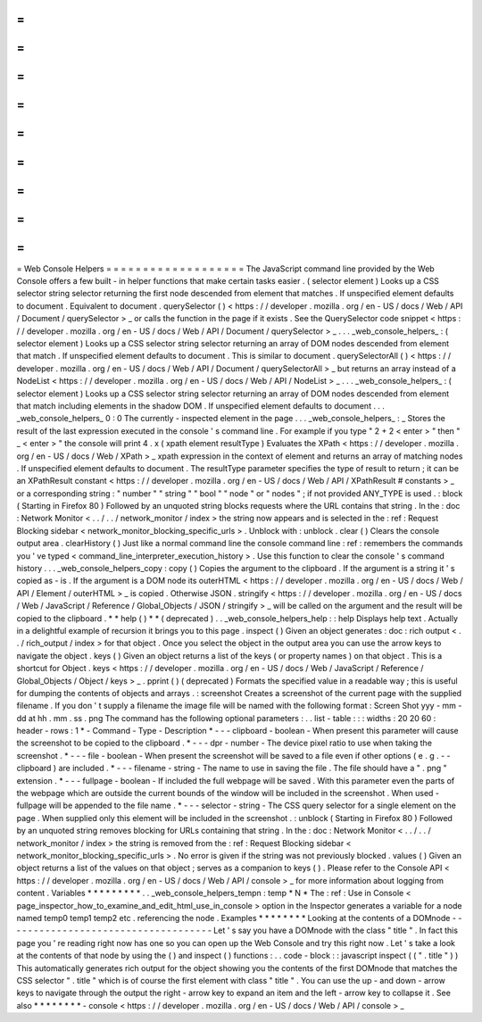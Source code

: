 =
=
=
=
=
=
=
=
=
=
=
=
=
=
=
=
=
=
=
Web
Console
Helpers
=
=
=
=
=
=
=
=
=
=
=
=
=
=
=
=
=
=
=
The
JavaScript
command
line
provided
by
the
Web
Console
offers
a
few
built
-
in
helper
functions
that
make
certain
tasks
easier
.
(
selector
element
)
Looks
up
a
CSS
selector
string
selector
returning
the
first
node
descended
from
element
that
matches
.
If
unspecified
element
defaults
to
document
.
Equivalent
to
document
.
querySelector
(
)
<
https
:
/
/
developer
.
mozilla
.
org
/
en
-
US
/
docs
/
Web
/
API
/
Document
/
querySelector
>
_
or
calls
the
function
in
the
page
if
it
exists
.
See
the
QuerySelector
code
snippet
<
https
:
/
/
developer
.
mozilla
.
org
/
en
-
US
/
docs
/
Web
/
API
/
Document
/
querySelector
>
_
.
.
.
_web_console_helpers_
:
(
selector
element
)
Looks
up
a
CSS
selector
string
selector
returning
an
array
of
DOM
nodes
descended
from
element
that
match
.
If
unspecified
element
defaults
to
document
.
This
is
similar
to
document
.
querySelectorAll
(
)
<
https
:
/
/
developer
.
mozilla
.
org
/
en
-
US
/
docs
/
Web
/
API
/
Document
/
querySelectorAll
>
_
but
returns
an
array
instead
of
a
NodeList
<
https
:
/
/
developer
.
mozilla
.
org
/
en
-
US
/
docs
/
Web
/
API
/
NodeList
>
_
.
.
.
_web_console_helpers_
:
(
selector
element
)
Looks
up
a
CSS
selector
string
selector
returning
an
array
of
DOM
nodes
descended
from
element
that
match
including
elements
in
the
shadow
DOM
.
If
unspecified
element
defaults
to
document
.
.
.
_web_console_helpers_
0
:
0
The
currently
-
inspected
element
in
the
page
.
.
.
_web_console_helpers_
:
_
Stores
the
result
of
the
last
expression
executed
in
the
console
'
s
command
line
.
For
example
if
you
type
"
2
+
2
<
enter
>
"
then
"
_
<
enter
>
"
the
console
will
print
4
.
x
(
xpath
element
resultType
)
Evaluates
the
XPath
<
https
:
/
/
developer
.
mozilla
.
org
/
en
-
US
/
docs
/
Web
/
XPath
>
_
xpath
expression
in
the
context
of
element
and
returns
an
array
of
matching
nodes
.
If
unspecified
element
defaults
to
document
.
The
resultType
parameter
specifies
the
type
of
result
to
return
;
it
can
be
an
XPathResult
constant
<
https
:
/
/
developer
.
mozilla
.
org
/
en
-
US
/
docs
/
Web
/
API
/
XPathResult
#
constants
>
_
or
a
corresponding
string
:
"
number
"
"
string
"
"
bool
"
"
node
"
or
"
nodes
"
;
if
not
provided
ANY_TYPE
is
used
.
:
block
(
Starting
in
Firefox
80
)
Followed
by
an
unquoted
string
blocks
requests
where
the
URL
contains
that
string
.
In
the
:
doc
:
Network
Monitor
<
.
.
/
.
.
/
network_monitor
/
index
>
the
string
now
appears
and
is
selected
in
the
:
ref
:
Request
Blocking
sidebar
<
network_monitor_blocking_specific_urls
>
.
Unblock
with
:
unblock
.
clear
(
)
Clears
the
console
output
area
.
clearHistory
(
)
Just
like
a
normal
command
line
the
console
command
line
:
ref
:
remembers
the
commands
you
'
ve
typed
<
command_line_interpreter_execution_history
>
.
Use
this
function
to
clear
the
console
'
s
command
history
.
.
.
_web_console_helpers_copy
:
copy
(
)
Copies
the
argument
to
the
clipboard
.
If
the
argument
is
a
string
it
'
s
copied
as
-
is
.
If
the
argument
is
a
DOM
node
its
outerHTML
<
https
:
/
/
developer
.
mozilla
.
org
/
en
-
US
/
docs
/
Web
/
API
/
Element
/
outerHTML
>
_
is
copied
.
Otherwise
JSON
.
stringify
<
https
:
/
/
developer
.
mozilla
.
org
/
en
-
US
/
docs
/
Web
/
JavaScript
/
Reference
/
Global_Objects
/
JSON
/
stringify
>
_
will
be
called
on
the
argument
and
the
result
will
be
copied
to
the
clipboard
.
*
*
help
(
)
*
*
(
deprecated
)
.
.
_web_console_helpers_help
:
:
help
Displays
help
text
.
Actually
in
a
delightful
example
of
recursion
it
brings
you
to
this
page
.
inspect
(
)
Given
an
object
generates
:
doc
:
rich
output
<
.
.
/
rich_output
/
index
>
for
that
object
.
Once
you
select
the
object
in
the
output
area
you
can
use
the
arrow
keys
to
navigate
the
object
.
keys
(
)
Given
an
object
returns
a
list
of
the
keys
(
or
property
names
)
on
that
object
.
This
is
a
shortcut
for
Object
.
keys
<
https
:
/
/
developer
.
mozilla
.
org
/
en
-
US
/
docs
/
Web
/
JavaScript
/
Reference
/
Global_Objects
/
Object
/
keys
>
_
.
pprint
(
)
(
deprecated
)
Formats
the
specified
value
in
a
readable
way
;
this
is
useful
for
dumping
the
contents
of
objects
and
arrays
.
:
screenshot
Creates
a
screenshot
of
the
current
page
with
the
supplied
filename
.
If
you
don
'
t
supply
a
filename
the
image
file
will
be
named
with
the
following
format
:
Screen
Shot
yyy
-
mm
-
dd
at
hh
.
mm
.
ss
.
png
The
command
has
the
following
optional
parameters
:
.
.
list
-
table
:
:
:
widths
:
20
20
60
:
header
-
rows
:
1
*
-
Command
-
Type
-
Description
*
-
-
-
clipboard
-
boolean
-
When
present
this
parameter
will
cause
the
screenshot
to
be
copied
to
the
clipboard
.
*
-
-
-
dpr
-
number
-
The
device
pixel
ratio
to
use
when
taking
the
screenshot
.
*
-
-
-
file
-
boolean
-
When
present
the
screenshot
will
be
saved
to
a
file
even
if
other
options
(
e
.
g
.
-
-
clipboard
)
are
included
.
*
-
-
-
filename
-
string
-
The
name
to
use
in
saving
the
file
.
The
file
should
have
a
"
.
png
"
extension
.
*
-
-
-
fullpage
-
boolean
-
If
included
the
full
webpage
will
be
saved
.
With
this
parameter
even
the
parts
of
the
webpage
which
are
outside
the
current
bounds
of
the
window
will
be
included
in
the
screenshot
.
When
used
-
fullpage
will
be
appended
to
the
file
name
.
*
-
-
-
selector
-
string
-
The
CSS
query
selector
for
a
single
element
on
the
page
.
When
supplied
only
this
element
will
be
included
in
the
screenshot
.
:
unblock
(
Starting
in
Firefox
80
)
Followed
by
an
unquoted
string
removes
blocking
for
URLs
containing
that
string
.
In
the
:
doc
:
Network
Monitor
<
.
.
/
.
.
/
network_monitor
/
index
>
the
string
is
removed
from
the
:
ref
:
Request
Blocking
sidebar
<
network_monitor_blocking_specific_urls
>
.
No
error
is
given
if
the
string
was
not
previously
blocked
.
values
(
)
Given
an
object
returns
a
list
of
the
values
on
that
object
;
serves
as
a
companion
to
keys
(
)
.
Please
refer
to
the
Console
API
<
https
:
/
/
developer
.
mozilla
.
org
/
en
-
US
/
docs
/
Web
/
API
/
console
>
_
for
more
information
about
logging
from
content
.
Variables
*
*
*
*
*
*
*
*
*
.
.
_web_console_helpers_tempn
:
temp
*
N
*
The
:
ref
:
Use
in
Console
<
page_inspector_how_to_examine_and_edit_html_use_in_console
>
option
in
the
Inspector
generates
a
variable
for
a
node
named
temp0
temp1
temp2
etc
.
referencing
the
node
.
Examples
*
*
*
*
*
*
*
*
Looking
at
the
contents
of
a
DOMnode
-
-
-
-
-
-
-
-
-
-
-
-
-
-
-
-
-
-
-
-
-
-
-
-
-
-
-
-
-
-
-
-
-
-
-
-
Let
'
s
say
you
have
a
DOMnode
with
the
class
"
title
"
.
In
fact
this
page
you
'
re
reading
right
now
has
one
so
you
can
open
up
the
Web
Console
and
try
this
right
now
.
Let
'
s
take
a
look
at
the
contents
of
that
node
by
using
the
(
)
and
inspect
(
)
functions
:
.
.
code
-
block
:
:
javascript
inspect
(
(
"
.
title
"
)
)
This
automatically
generates
rich
output
for
the
object
showing
you
the
contents
of
the
first
DOMnode
that
matches
the
CSS
selector
"
.
title
"
which
is
of
course
the
first
element
with
class
"
title
"
.
You
can
use
the
up
-
and
down
-
arrow
keys
to
navigate
through
the
output
the
right
-
arrow
key
to
expand
an
item
and
the
left
-
arrow
key
to
collapse
it
.
See
also
*
*
*
*
*
*
*
*
-
console
<
https
:
/
/
developer
.
mozilla
.
org
/
en
-
US
/
docs
/
Web
/
API
/
console
>
_
